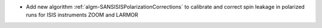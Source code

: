 - Add new algorithm :ref:`algm-SANSISISPolarizationCorrections` to calibrate and correct spin leakage in polarized runs for ISIS instruments ZOOM and LARMOR
